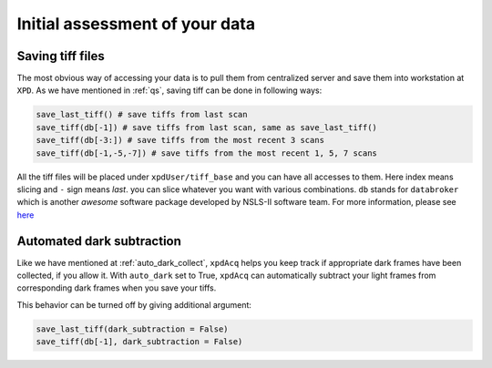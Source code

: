 .. _usb_quickassess:

Initial assessment of your data
-----------------------------------------

Saving tiff files
"""""""""""""""""

The most obvious way of accessing your data is to pull them from centralized
server and save them into workstation at ``XPD``. As we have mentioned in
:ref:`qs`, saving tiff can be done in following ways:

.. code-block:: python

  save_last_tiff() # save tiffs from last scan
  save_tiff(db[-1]) # save tiffs from last scan, same as save_last_tiff()
  save_tiff(db[-3:]) # save tiffs from the most recent 3 scans
  save_tiff(db[-1,-5,-7]) # save tiffs from the most recent 1, 5, 7 scans

All the tiff files will be placed under ``xpdUser/tiff_base`` and you can have
all accesses to them. Here index means slicing and ``-`` sign means *last*.
you can slice whatever you want with various combinations. ``db`` stands for
``databroker`` which is another *awesome* software package developed by NSLS-II
software team. For more information, please see
`here <https://nsls-ii.github.io/databroker/>`_

Automated dark subtraction
""""""""""""""""""""""""""

Like we have mentioned at :ref:`auto_dark_collect`, ``xpdAcq``
helps you keep track if appropriate dark frames have been collected, if you
allow it. With ``auto_dark`` set to True, ``xpdAcq`` can automatically subtract
your light frames from corresponding dark frames when you save your tiffs.

This behavior can be turned off by giving additional argument:

.. code-block:: python

  save_last_tiff(dark_subtraction = False)
  save_tiff(db[-1], dark_subtraction = False)
